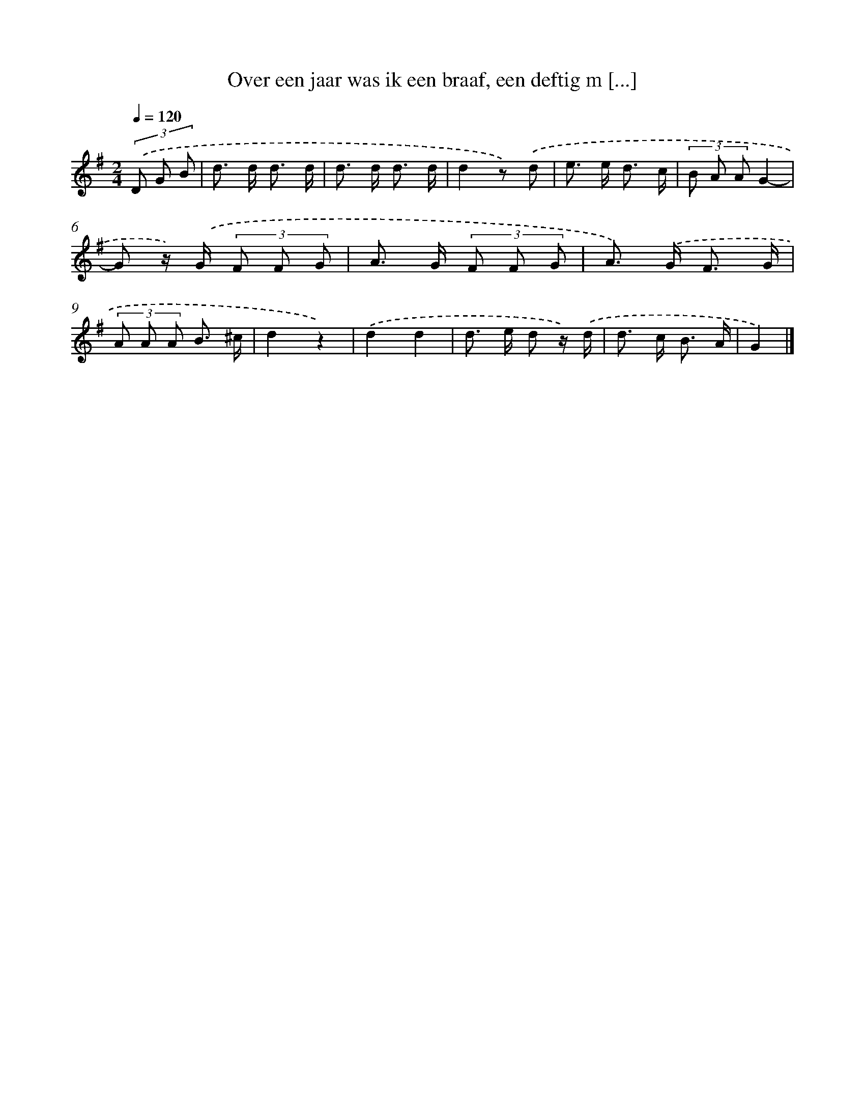 X: 6927
T: Over een jaar was ik een braaf, een deftig m [...]
%%abc-version 2.0
%%abcx-abcm2ps-target-version 5.9.1 (29 Sep 2008)
%%abc-creator hum2abc beta
%%abcx-conversion-date 2018/11/01 14:36:32
%%humdrum-veritas 2417282883
%%humdrum-veritas-data 2081768506
%%continueall 1
%%barnumbers 0
L: 1/8
M: 2/4
Q: 1/4=120
K: G clef=treble
(3.('D G B [I:setbarnb 1]|
d> d d3/ d/ |
d> d d3/ d/ |
d2z) .('d |
e> e d3/ c/ |
(3B A AG2- |
G z/) .('G/ (3F F G |
A> G (3F F G |
A>) .('G F3/ G/ |
(3A A A B3/ ^c/ |
d2z2) |
.('d2d2 |
d> e d z/) .('d/ |
d> c B3/ A/ |
G2) |]

